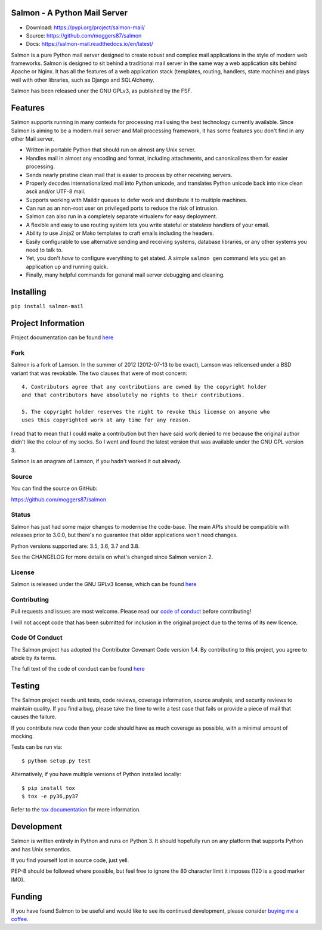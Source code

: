 |Build Status| |Coverage| |docs|

Salmon - A Python Mail Server
=============================

.. inclusion-marker-do-not-remove-start

- Download: https://pypi.org/project/salmon-mail/
- Source: https://github.com/moggers87/salmon
- Docs: https://salmon-mail.readthedocs.io/en/latest/

Salmon is a pure Python mail server designed to create robust and complex mail
applications in the style of modern web frameworks. Salmon is designed to sit
behind a traditional mail server in the same way a web application sits behind
Apache or Nginx. It has all the features of a web application stack (templates,
routing, handlers, state machine) and plays well with other libraries, such as
Django and SQLAlchemy.

Salmon has been released uner the GNU GPLv3, as published by the FSF.

Features
========

Salmon supports running in many contexts for processing mail using the best
technology currently available. Since Salmon is aiming to be a modern mail
server and Mail processing framework, it has some features you don't find in
any other Mail server.

- Written in portable Python that should run on almost any Unix server.
- Handles mail in almost any encoding and format, including attachments, and
  canonicalizes them for easier processing.
- Sends nearly pristine clean mail that is easier to process by other
  receiving servers.
- Properly decodes internationalized mail into Python unicode, and translates
  Python unicode back into nice clean ascii and/or UTF-8 mail.
- Supports working with Maildir queues to defer work and distribute it to
  multiple machines.
- Can run as an non-root user on privileged ports to reduce the risk of
  intrusion.
- Salmon can also run in a completely separate virtualenv for easy deployment.
- A flexible and easy to use routing system lets you write stateful or state\
  *less* handlers of your email.
- Ability to use Jinja2 or Mako templates to craft emails including the
  headers.
- Easily configurable to use alternative sending and receiving systems,
  database libraries, or any other systems you need to talk to.
- Yet, you don't *have* to configure everything to get stated. A simple
  ``salmon gen`` command lets you get an application up and running quick.
- Finally, many helpful commands for general mail server debugging and
  cleaning.

Installing
==========

``pip install salmon-mail``

Project Information
===================

Project documentation can be found
`here <http://salmon-mail.readthedocs.org/>`__

Fork
----

Salmon is a fork of Lamson. In the summer of 2012 (2012-07-13 to be exact),
Lamson was relicensed under a BSD variant that was revokable.  The two clauses
that were of most concern::

    4. Contributors agree that any contributions are owned by the copyright holder
    and that contributors have absolutely no rights to their contributions.

    5. The copyright holder reserves the right to revoke this license on anyone who
    uses this copyrighted work at any time for any reason.

I read that to mean that I could make a contribution but then have said work
denied to me because the original author didn't like the colour of my socks. So
I went and found the latest version that was available under the GNU GPL
version 3.

Salmon is an anagram of Lamson, if you hadn't worked it out already.

Source
------

You can find the source on GitHub:

https://github.com/moggers87/salmon

Status
------

Salmon has just had some major changes to modernise the code-base. The main
APIs should be compatible with releases prior to 3.0.0, but there's no
guarantee that older applications won't need changes.

Python versions supported are: 3.5, 3.6, 3.7 and 3.8.

See the CHANGELOG for more details on what's changed since Salmon version 2.

License
-------

Salmon is released under the GNU GPLv3 license, which can be found `here
<https://github.com/moggers87/salmon/blob/🐟/LICENSE>`__

Contributing
------------

Pull requests and issues are most welcome. Please read our `code of conduct
<https://github.com/moggers87/salmon/blob/🐟/CODE_OF_CONDUCT.md>`__ before
contributing!

I will not accept code that has been submitted for inclusion in the original
project due to the terms of its new licence.

Code Of Conduct
---------------

The Salmon project has adopted the Contributor Covenant Code version 1.4. By
contributing to this project, you agree to abide by its terms.

The full text of the code of conduct can be found `here
<https://github.com/moggers87/salmon/blob/🐟/CODE_OF_CONDUCT.md>`__

Testing
=======

The Salmon project needs unit tests, code reviews, coverage information, source
analysis, and security reviews to maintain quality. If you find a bug, please
take the time to write a test case that fails or provide a piece of mail that
causes the failure.

If you contribute new code then your code should have as much coverage as
possible, with a minimal amount of mocking.

Tests can be run via::

    $ python setup.py test

Alternatively, if you have multiple versions of Python installed locally::

    $ pip install tox
    $ tox -e py36,py37

Refer to the `tox documentation <https://tox.readthedocs.io/en/latest/>`__ for
more information.

Development
===========

Salmon is written entirely in Python and runs on Python 3. It should hopefully
run on any platform that supports Python and has Unix semantics.

If you find yourself lost in source code, just yell.

PEP-8 should be followed where possible, but feel free to ignore the 80
character limit it imposes (120 is a good marker IMO).

.. inclusion-marker-do-not-remove-end

Funding
=======

If you have found Salmon to be useful and would like to see its continued
development, please consider `buying me a coffee
<https://ko-fi.com/moggers87>`__.


.. |Build Status| image:: https://github.com/moggers87/salmon/actions/workflows/tests.yml/badge.svg
   :alt: Build Status
   :scale: 100%
   :target: https://github.com/moggers87/salmon/actions/workflows/tests.yml
.. |Coverage| image:: https://codecov.io/github/moggers87/salmon/coverage.svg?branch=🐟
   :target: https://codecov.io/github/moggers87/salmon
   :alt: Coverage Status
   :scale: 100%
.. |docs| image:: https://readthedocs.org/projects/salmon-mail/badge/?version=latest
   :alt: Documentation Status
   :scale: 100%
   :target: https://salmon-mail.readthedocs.io/en/latest/?badge=latest
